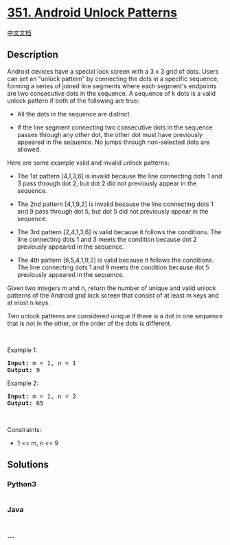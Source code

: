 * [[https://leetcode.com/problems/android-unlock-patterns][351. Android
Unlock Patterns]]
  :PROPERTIES:
  :CUSTOM_ID: android-unlock-patterns
  :END:
[[./solution/0300-0399/0351.Android Unlock Patterns/README.org][中文文档]]

** Description
   :PROPERTIES:
   :CUSTOM_ID: description
   :END:

#+begin_html
  <p>
#+end_html

Android devices have a special lock screen with a 3 x 3 grid of dots.
Users can set an "unlock pattern" by connecting the dots in a specific
sequence, forming a series of joined line segments where each segment's
endpoints are two consecutive dots in the sequence. A sequence of k dots
is a valid unlock pattern if both of the following are true:

#+begin_html
  </p>
#+end_html

#+begin_html
  <ul>
#+end_html

#+begin_html
  <li>
#+end_html

All the dots in the sequence are distinct.

#+begin_html
  </li>
#+end_html

#+begin_html
  <li>
#+end_html

If the line segment connecting two consecutive dots in the sequence
passes through any other dot, the other dot must have previously
appeared in the sequence. No jumps through non-selected dots are
allowed.

#+begin_html
  </li>
#+end_html

#+begin_html
  </ul>
#+end_html

#+begin_html
  <p>
#+end_html

Here are some example valid and invalid unlock patterns:

#+begin_html
  </p>
#+end_html

#+begin_html
  <p>
#+end_html

#+begin_html
  </p>
#+end_html

#+begin_html
  <ul>
#+end_html

#+begin_html
  <li>
#+end_html

The 1st pattern [4,1,3,6] is invalid because the line connecting dots 1
and 3 pass through dot 2, but dot 2 did not previously appear in the
sequence.

#+begin_html
  </li>
#+end_html

#+begin_html
  <li>
#+end_html

The 2nd pattern [4,1,9,2] is invalid because the line connecting dots 1
and 9 pass through dot 5, but dot 5 did not previously appear in the
sequence.

#+begin_html
  </li>
#+end_html

#+begin_html
  <li>
#+end_html

The 3rd pattern [2,4,1,3,6] is valid because it follows the conditions.
The line connecting dots 1 and 3 meets the condition because dot 2
previously appeared in the sequence.

#+begin_html
  </li>
#+end_html

#+begin_html
  <li>
#+end_html

The 4th pattern [6,5,4,1,9,2] is valid because it follows the
conditions. The line connecting dots 1 and 9 meets the condition because
dot 5 previously appeared in the sequence.

#+begin_html
  </li>
#+end_html

#+begin_html
  </ul>
#+end_html

#+begin_html
  <p>
#+end_html

Given two integers m and n, return the number of unique and valid unlock
patterns of the Android grid lock screen that consist of at least m keys
and at most n keys.

#+begin_html
  </p>
#+end_html

#+begin_html
  <p>
#+end_html

Two unlock patterns are considered unique if there is a dot in one
sequence that is not in the other, or the order of the dots is
different.

#+begin_html
  </p>
#+end_html

#+begin_html
  <p>
#+end_html

 

#+begin_html
  </p>
#+end_html

#+begin_html
  <p>
#+end_html

Example 1:

#+begin_html
  </p>
#+end_html

#+begin_html
  <pre>
  <strong>Input:</strong> m = 1, n = 1
  <strong>Output:</strong> 9
  </pre>
#+end_html

#+begin_html
  <p>
#+end_html

Example 2:

#+begin_html
  </p>
#+end_html

#+begin_html
  <pre>
  <strong>Input:</strong> m = 1, n = 2
  <strong>Output:</strong> 65
  </pre>
#+end_html

#+begin_html
  <p>
#+end_html

 

#+begin_html
  </p>
#+end_html

#+begin_html
  <p>
#+end_html

Constraints:

#+begin_html
  </p>
#+end_html

#+begin_html
  <ul>
#+end_html

#+begin_html
  <li>
#+end_html

1 <= m, n <= 9

#+begin_html
  </li>
#+end_html

#+begin_html
  </ul>
#+end_html

** Solutions
   :PROPERTIES:
   :CUSTOM_ID: solutions
   :END:

#+begin_html
  <!-- tabs:start -->
#+end_html

*** *Python3*
    :PROPERTIES:
    :CUSTOM_ID: python3
    :END:
#+begin_src python
#+end_src

*** *Java*
    :PROPERTIES:
    :CUSTOM_ID: java
    :END:
#+begin_src java
#+end_src

*** *...*
    :PROPERTIES:
    :CUSTOM_ID: section
    :END:
#+begin_example
#+end_example

#+begin_html
  <!-- tabs:end -->
#+end_html
